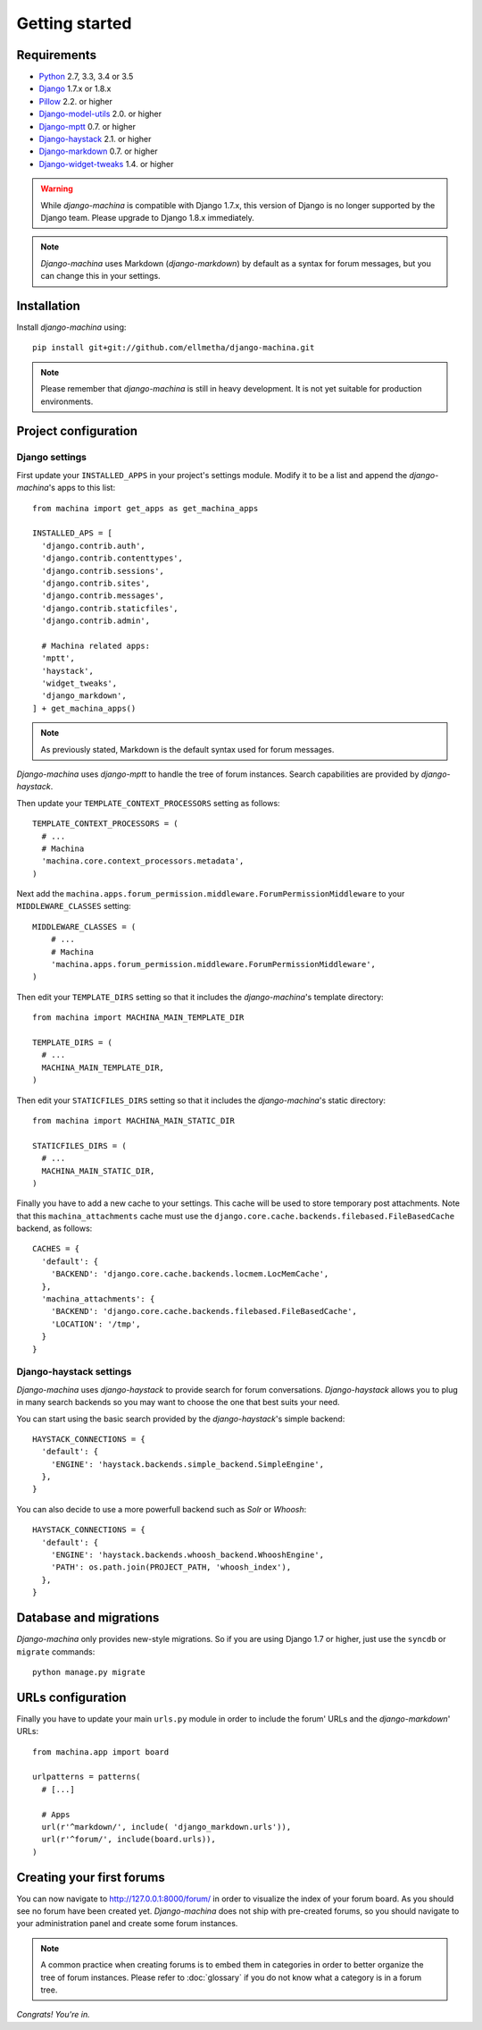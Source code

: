 Getting started
===============

Requirements
------------

* `Python`_ 2.7, 3.3, 3.4 or 3.5
* `Django`_ 1.7.x or 1.8.x
* `Pillow`_ 2.2. or higher
* `Django-model-utils`_ 2.0. or higher
* `Django-mptt`_ 0.7. or higher
* `Django-haystack`_ 2.1. or higher
* `Django-markdown`_ 0.7. or higher
* `Django-widget-tweaks`_ 1.4. or higher


.. warning:: While *django-machina* is compatible with Django 1.7.x, this version of Django
             is no longer supported by the Django team. Please upgrade to
             Django 1.8.x immediately.

.. note::

	*Django-machina* uses Markdown (*django-markdown*) by default as a syntax for forum messages, but you can change this
	in your settings.

.. _Python: https://www.python.org
.. _Django: https://www.djangoproject.com
.. _Pillow: http://python-pillow.github.io/
.. _Django-model-utils: https://github.com/carljm/django-model-utils
.. _Django-mptt: https://github.com/django-mptt/django-mptt
.. _Django-haystack: https://github.com/django-haystack/django-haystack
.. _Django-markdown: https://github.com/klen/django_markdown
.. _Django-widget-tweaks: https://github.com/kmike/django-widget-tweaks

Installation
------------

Install *django-machina* using::

  pip install git+git://github.com/ellmetha/django-machina.git

.. note::

	Please remember that *django-machina* is still in heavy development. It is not yet suitable for production environments.

Project configuration
---------------------

Django settings
~~~~~~~~~~~~~~~

First update your ``INSTALLED_APPS`` in your project's settings module. Modify it to be a list and append the *django-machina*'s  apps to this list::

  from machina import get_apps as get_machina_apps

  INSTALLED_APS = [
    'django.contrib.auth',
    'django.contrib.contenttypes',
    'django.contrib.sessions',
    'django.contrib.sites',
    'django.contrib.messages',
    'django.contrib.staticfiles',
    'django.contrib.admin',

    # Machina related apps:
    'mptt',
    'haystack',
    'widget_tweaks',
    'django_markdown',
  ] + get_machina_apps()

.. note::

  As previously stated, Markdown is the default syntax used for forum messages.

*Django-machina* uses *django-mptt* to handle the tree of forum instances. Search capabilities are provided by *django-haystack*.

Then update your ``TEMPLATE_CONTEXT_PROCESSORS`` setting as follows::

  TEMPLATE_CONTEXT_PROCESSORS = (
    # ...
    # Machina
    'machina.core.context_processors.metadata',
  )

Next add the ``machina.apps.forum_permission.middleware.ForumPermissionMiddleware`` to your ``MIDDLEWARE_CLASSES`` setting::

  MIDDLEWARE_CLASSES = (
      # ...
      # Machina
      'machina.apps.forum_permission.middleware.ForumPermissionMiddleware',
  )

Then edit your ``TEMPLATE_DIRS`` setting so that it includes the *django-machina*'s template directory::

  from machina import MACHINA_MAIN_TEMPLATE_DIR

  TEMPLATE_DIRS = (
    # ...
    MACHINA_MAIN_TEMPLATE_DIR,
  )

Then edit your ``STATICFILES_DIRS`` setting so that it includes the *django-machina*'s static directory::

  from machina import MACHINA_MAIN_STATIC_DIR

  STATICFILES_DIRS = (
    # ...
    MACHINA_MAIN_STATIC_DIR,
  )

Finally you have to add a new cache to your settings. This cache will be used to store temporary post attachments. Note that this ``machina_attachments`` cache must use the ``django.core.cache.backends.filebased.FileBasedCache`` backend, as follows::

  CACHES = {
    'default': {
      'BACKEND': 'django.core.cache.backends.locmem.LocMemCache',
    },
    'machina_attachments': {
      'BACKEND': 'django.core.cache.backends.filebased.FileBasedCache',
      'LOCATION': '/tmp',
    }
  }

Django-haystack settings
~~~~~~~~~~~~~~~~~~~~~~~~

*Django-machina* uses *django-haystack* to provide search for forum conversations. *Django-haystack* allows you to plug in many search backends so you may want to choose the one that best suits your need.

You can start using the basic search provided by the *django-haystack*'s simple backend::

  HAYSTACK_CONNECTIONS = {
    'default': {
      'ENGINE': 'haystack.backends.simple_backend.SimpleEngine',
    },
  }

You can also decide to use a more powerfull backend such as *Solr* or *Whoosh*::

  HAYSTACK_CONNECTIONS = {
    'default': {
      'ENGINE': 'haystack.backends.whoosh_backend.WhooshEngine',
      'PATH': os.path.join(PROJECT_PATH, 'whoosh_index'),
    },
  }

Database and migrations
-----------------------

*Django-machina* only provides new-style migrations. So if you are using Django 1.7 or higher, just use the ``syncdb`` or ``migrate`` commands::

  python manage.py migrate

URLs configuration
------------------

Finally you have to update your main ``urls.py`` module in order to include the forum' URLs and the *django-markdown*' URLs::

  from machina.app import board

  urlpatterns = patterns(
    # [...]

    # Apps
    url(r'^markdown/', include( 'django_markdown.urls')),
    url(r'^forum/', include(board.urls)),
  )

Creating your first forums
--------------------------

You can now navigate to http://127.0.0.1:8000/forum/ in order to visualize the index of your forum board. As you should see no forum have been created yet. *Django-machina* does not ship with pre-created forums, so you should navigate to your administration panel and create some forum instances.

.. note::

  A common practice when creating forums is to embed them in categories in order to better organize the tree of forum instances. Please refer to :doc:`glossary` if you do not know what a category is in a forum tree.

*Congrats! You're in.*
